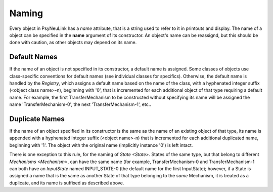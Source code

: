 Naming
======

Every object in PsyNeuLink has a `name` attribute, that is a string used to refer to it in printouts and display.
The name of a object can be specified in the **name** argument of its constructor.  An object's name can be reassignd,
but this should be done with caution, as other objects may depend on its name.

Default Names
-------------

If the name of an object is not specified in its constructor, a default name is assigned.  Some classes of objects use
class-specific conventions for default names (see individual classes for specifics). Otherwise, the default name is
handled by the `Registry`, which assigns a default name based on the name of the class, with a hyphenated integer
suffix (<object class name>-n), beginning with '0', that is incremented for each additional object of that type
requiring a default name.  For example, the first TransferMechanism to be constructed without specifying its name
will be assigned the name 'TransferMechanism-0', the next 'TransferMechanism-1', etc..


Duplicate Names
---------------

If the name of an object specified in its constructor is the same as the name of an existing object of that type, its
name is appended with a hyphenated integer suffix (<object name>-n) that is incremented for each additional
duplicated name, beginning with '1'.  The object with the original name (implicitly instance '0') is left intact.

There is one exception to this rule, for the naming of `State <State>`.  States of the same type, but that belong to
different `Mechanisms <Mechanism>`, can have the same name (for example, TransferMechanism-0 and TransferMechanism-1
can both have an `InputState` named INPUT_STATE-0 (the default name for the first InputState);  however, if a State
is assigned a name that is the same as another State of that type belonging to the *same* Mechanism, it is treated as
a duplicate, and its name is suffixed as described above.
